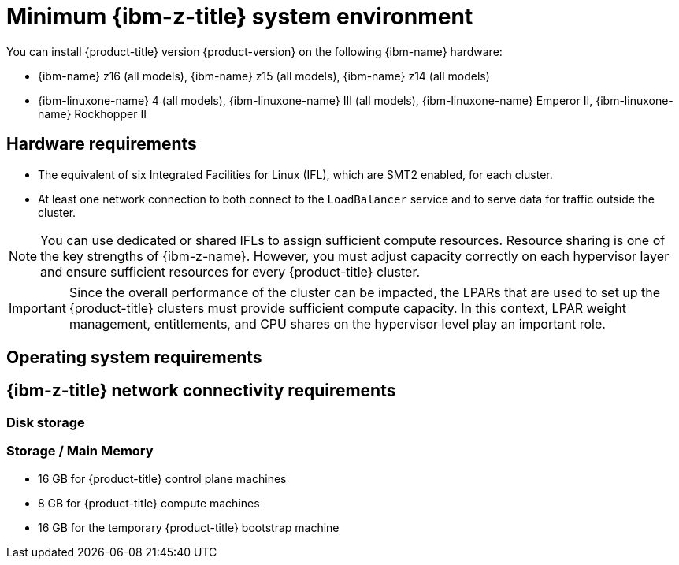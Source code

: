 // Module included in the following assemblies:
//
// * installing/installing_ibm_z/installing-ibm-z.adoc
// * installing/installing_ibm_z/installing-restricted-networks-ibm-z.adoc
// * installing/installing_ibm_z/installing-ibm-z-lpar.adoc
// * installing/installing_ibm_z/installing-restricted-networks-ibm-z-lpar.adoc

ifeval::["{context}" == "installing-ibm-z"]
:ibm-z:
endif::[]

ifeval::["{context}" == "installing-restricted-networks-ibm-z"]
:ibm-z:
endif::[]

ifeval::["{context}" == "installing-ibm-z-lpar"]
:ibm-z-lpar:
endif::[]

ifeval::["{context}" == "installing-restricted-networks-ibm-z-lpar"]
:ibm-z-lpar:
endif::[]

:_mod-docs-content-type: CONCEPT
[id="minimum-ibm-z-system-requirements_{context}"]
= Minimum {ibm-z-title} system environment

You can install {product-title} version {product-version} on the following {ibm-name} hardware:

* {ibm-name} z16 (all models), {ibm-name} z15 (all models), {ibm-name} z14 (all models)
* {ibm-linuxone-name} 4 (all models), {ibm-linuxone-name} III (all models), {ibm-linuxone-name} Emperor II, {ibm-linuxone-name} Rockhopper II

ifdef::ibm-z-lpar[]
[IMPORTANT]
====
When running {product-title} on {ibm-z-name} without a hypervisor use the Dynamic Partition Manager (DPM) to manage your machine.
// Once blog url is available add: For details see blog...
====
endif::ibm-z-lpar[]

== Hardware requirements

* The equivalent of six Integrated Facilities for Linux (IFL), which are SMT2 enabled, for each cluster.
* At least one network connection to both connect to the `LoadBalancer` service and to serve data for traffic outside the cluster.

[NOTE]
====
You can use dedicated or shared IFLs to assign sufficient compute resources. Resource sharing is one of the key strengths of {ibm-z-name}. However, you must adjust capacity correctly on each hypervisor layer and ensure sufficient resources for every {product-title} cluster.
====

[IMPORTANT]
====
Since the overall performance of the cluster can be impacted, the LPARs that are used to set up the {product-title} clusters must provide sufficient compute capacity. In this context, LPAR weight management, entitlements, and CPU shares on the hypervisor level play an important role.
====

== Operating system requirements

ifdef::ibm-z[]
* One instance of z/VM 7.2 or later

On your z/VM instance, set up:

* Three guest virtual machines for {product-title} control plane machines
* Two guest virtual machines for {product-title} compute machines
* One guest virtual machine for the temporary {product-title} bootstrap machine
endif::ibm-z[]
ifdef::ibm-z-lpar[]
* Five logical partitions (LPARs)
** Three LPARs for {product-title} control plane machines
** Two LPARs for {product-title} compute machines
* One machine for the temporary {product-title} bootstrap machine
endif::ibm-z-lpar[]

== {ibm-z-title} network connectivity requirements

ifdef::ibm-z[]
To install on {ibm-z-name} under z/VM, you require a single z/VM virtual NIC in layer 2 mode. You also need:

* A direct-attached OSA or RoCE network adapter
* A z/VM VSwitch set up. For a preferred setup, use OSA link aggregation.
endif::ibm-z[]
ifdef::ibm-z-lpar[]
To install on {ibm-z-name} in an LPAR, you need:

* A direct-attached OSA or RoCE network adapter
* For a preferred setup, use OSA link aggregation.
endif::ibm-z-lpar[]

=== Disk storage

ifdef::ibm-z[]
* FICON attached disk storage (DASDs). These can be z/VM minidisks, fullpack minidisks, or dedicated DASDs, all of which must be formatted as CDL, which is the default. To reach the minimum required DASD size for {op-system-first} installations, you need extended address volumes (EAV). If available, use HyperPAV to ensure optimal performance.
* FCP attached disk storage
endif::ibm-z[]
ifdef::ibm-z-lpar[]
* FICON attached disk storage (DASDs). These can be dedicated DASDs that must be formatted as CDL, which is the default. To reach the minimum required DASD size for {op-system-first} installations, you need extended address volumes (EAV). If available, use HyperPAV to ensure optimal performance.
* FCP attached disk storage
* NVMe disk storage
endif::ibm-z-lpar[]

=== Storage / Main Memory

* 16 GB for {product-title} control plane machines
* 8 GB for {product-title} compute machines
* 16 GB for the temporary {product-title} bootstrap machine

ifeval::["{context}" == "installing-ibm-z"]
:!ibm-z:
endif::[]

ifeval::["{context}" == "installing-restricted-networks-ibm-z"]
:!ibm-z:
endif::[]

ifeval::["{context}" == "installing-ibm-z-lpar"]
:!ibm-z-lpar:
endif::[]

ifeval::["{context}" == "installing-restricted-networks-ibm-z-lpar"]
:!ibm-z-lpar:
endif::[]
